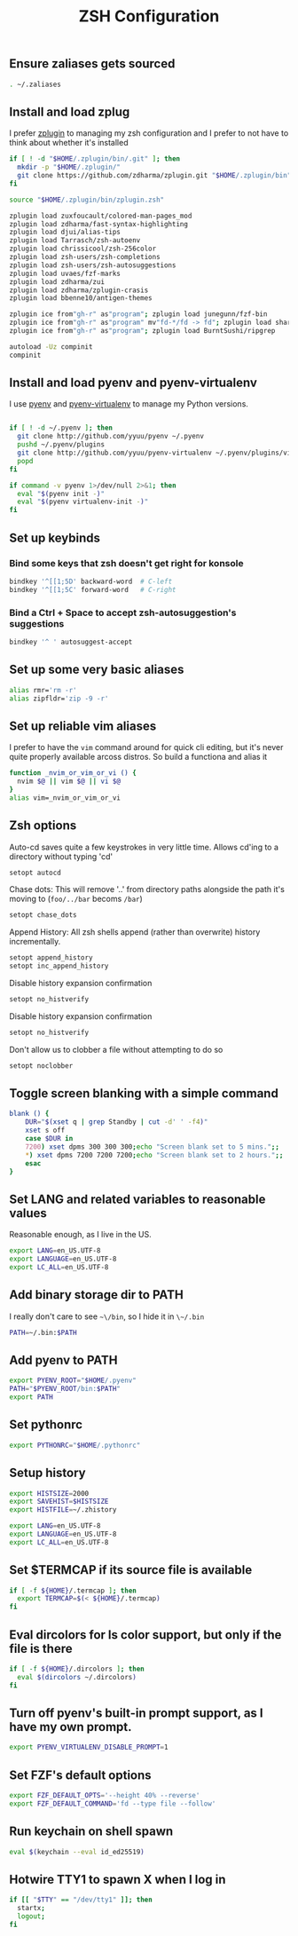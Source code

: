 #+TITLE: ZSH Configuration

** Ensure zaliases gets sourced
#+begin_src sh :tangle ~/.zshrc
. ~/.zaliases
#+end_src

** Install and load zplug
I prefer [[https://github.com/zdharma/zplugin][zplugin]] to managing my zsh configuration and I prefer to not have to think about whether it's installed

#+begin_src sh :tangle ~/.zshrc
if [ ! -d "$HOME/.zplugin/bin/.git" ]; then
  mkdir -p "$HOME/.zplugin/"
  git clone https://github.com/zdharma/zplugin.git "$HOME/.zplugin/bin"
fi

source "$HOME/.zplugin/bin/zplugin.zsh"

zplugin load zuxfoucault/colored-man-pages_mod
zplugin load zdharma/fast-syntax-highlighting
zplugin load djui/alias-tips
zplugin load Tarrasch/zsh-autoenv
zplugin load chrissicool/zsh-256color
zplugin load zsh-users/zsh-completions
zplugin load zsh-users/zsh-autosuggestions
zplugin load uvaes/fzf-marks
zplugin load zdharma/zui
zplugin load zdharma/zplugin-crasis
zplugin load bbenne10/antigen-themes

zplugin ice from"gh-r" as"program"; zplugin load junegunn/fzf-bin
zplugin ice from"gh-r" as"program" mv"fd-*/fd -> fd"; zplugin load sharkdp/fd
zplugin ice from"gh-r" as"program"; zplugin load BurntSushi/ripgrep

autoload -Uz compinit
compinit
#+end_src

** Install and load pyenv and pyenv-virtualenv
I use [[https://github.com/pyenv/pyenv][pyenv]] and [[https://github.com/pyenv/pyenv-virtualenv][pyenv-virtualenv]] to manage my Python versions.

#+begin_src sh :tangle ~/.zshrc

if [ ! -d ~/.pyenv ]; then
  git clone http://github.com/yyuu/pyenv ~/.pyenv
  pushd ~/.pyenv/plugins
  git clone http://github.com/yyuu/pyenv-virtualenv ~/.pyenv/plugins/virtualenv
  popd
fi

if command -v pyenv 1>/dev/null 2>&1; then
  eval "$(pyenv init -)"
  eval "$(pyenv virtualenv-init -)"
fi
#+end_src

** Set up keybinds
*** Bind some keys that zsh doesn't get right for konsole
#+begin_src sh :tangle ~/.zshrc
bindkey '^[[1;5D' backward-word  # C-left
bindkey '^[[1;5C' forward-word   # C-right
#+end_src

*** Bind a Ctrl + Space to accept zsh-autosuggestion's suggestions
#+begin_src sh :tangle ~/.zshrc
bindkey '^ ' autosuggest-accept
#+end_src

** Set up some very basic aliases
#+begin_src sh :tangle ~/.zaliases
alias rmr='rm -r'
alias zipfldr='zip -9 -r'
#+end_src

** Set up reliable vim aliases
I prefer to have the ~vim~ command around for quick cli editing, but it's never quite properly available arcoss distros. So build a functiona and alias it

#+begin_src sh :tangle ~/.zaliases
function _nvim_or_vim_or_vi () {
  nvim $@ || vim $@ || vi $@
}
alias vim=_nvim_or_vim_or_vi
#+end_src

** Zsh options

Auto-cd saves quite a few keystrokes in very little time. Allows cd'ing to a directory without typing 'cd' 
#+begin_src sh :tangle ~/.zshrc
setopt autocd
#+end_src

Chase dots: This will remove '..' from directory paths alongside the path it's moving to (~foo/../bar~ becoms ~/bar~)
#+begin_src sh :tangle ~/.zshrc
setopt chase_dots
#+end_src

Append History: All zsh shells append (rather than overwrite) history incrementally.
#+begin_src sh :tangle ~/.zshrc
setopt append_history
setopt inc_append_history
#+end_src

Disable history expansion confirmation
#+begin_src sh :tangle ~/.zshrc
setopt no_histverify
#+end_src

Disable history expansion confirmation
#+begin_src sh :tangle ~/.zshrc
setopt no_histverify
#+end_src

Don't allow us to clobber a file without attempting to do so
#+begin_src sh :tangle ~/.zshrc
setopt noclobber
#+end_src


** Toggle screen blanking with a simple command
#+begin_src sh :tangle ~/.zaliases
blank () {
    DUR="$(xset q | grep Standby | cut -d' ' -f4)"
    xset s off
    case $DUR in
    7200) xset dpms 300 300 300;echo "Screen blank set to 5 mins.";;
    *) xset dpms 7200 7200 7200;echo "Screen blank set to 2 hours.";;
    esac
}
#+end_src

** Set LANG and related variables to reasonable values
Reasonable enough, as I live in the US.

#+begin_src sh :tangle ~/.zshenv
export LANG=en_US.UTF-8
export LANGUAGE=en_US.UTF-8
export LC_ALL=en_US.UTF-8
#+end_src

** Add binary storage dir to PATH
I really don't care to see ~~\/bin~, so I hide it in ~\~/.bin~

#+begin_src sh :tangle ~/.zshenv
PATH=~/.bin:$PATH
#+end_src

** Add pyenv to PATH
#+begin_src sh :tangle ~/.zshenv
export PYENV_ROOT="$HOME/.pyenv"
PATH="$PYENV_ROOT/bin:$PATH"
export PATH
#+end_src

** Set pythonrc
    #+begin_src sh :tangle ~/.zshenv
    export PYTHONRC="$HOME/.pythonrc"
    #+end_src

** Setup history
#+begin_src sh :tangle ~/.zshenv
export HISTSIZE=2000
export SAVEHIST=$HISTSIZE
export HISTFILE=~/.zhistory
#+end_src


#+begin_src sh :tangle ~/.zshenv
export LANG=en_US.UTF-8
export LANGUAGE=en_US.UTF-8
export LC_ALL=en_US.UTF-8
#+end_src

** Set $TERMCAP if its source file is available
#+begin_src sh :tangle ~/.zshenv
if [ -f ${HOME}/.termcap ]; then
  export TERMCAP=$(< ${HOME}/.termcap)
fi
#+end_src

** Eval dircolors for ls color support, but only if the file is there
#+begin_src sh :tangle ~/.zshenv
if [ -f ${HOME}/.dircolors ]; then
  eval $(dircolors ~/.dircolors)
fi
#+end_src

** Turn off pyenv's built-in prompt support, as I have my own prompt.
#+begin_src sh :tangle ~/.zshenv
export PYENV_VIRTUALENV_DISABLE_PROMPT=1
#+end_src

** Set FZF's default options
#+begin_src sh :tangle ~/.zshenv
export FZF_DEFAULT_OPTS='--height 40% --reverse'
export FZF_DEFAULT_COMMAND='fd --type file --follow'
#+end_src

** Run keychain on shell spawn
#+begin_src sh :tangle ~/.zprofile
eval $(keychain --eval id_ed25519)
#+end_src

** Hotwire TTY1 to spawn X when I log in
#+begin_src sh :tangle ~/.zprofile
if [[ "$TTY" == "/dev/tty1" ]]; then
  startx;
  logout;
fi
#+end_src
